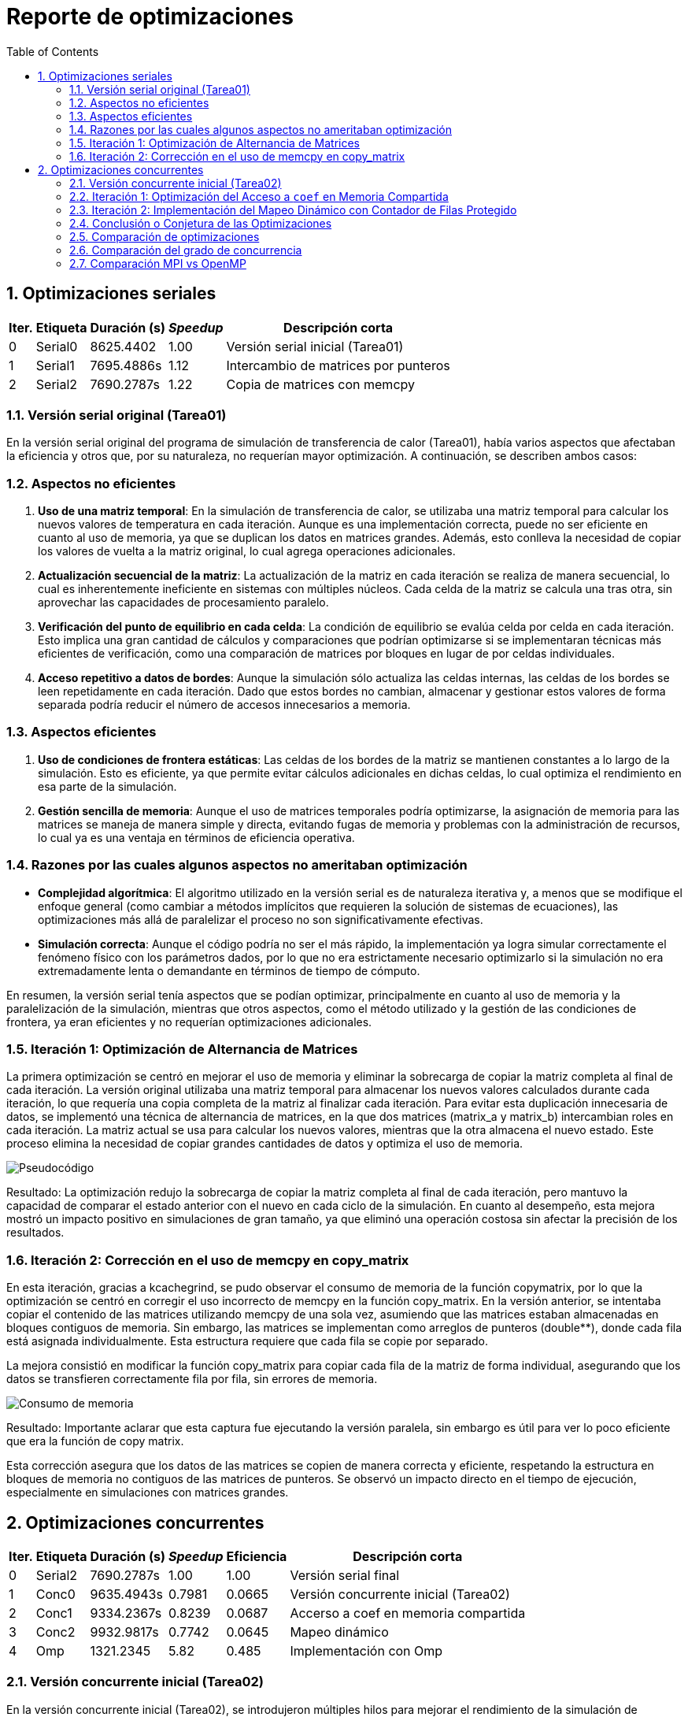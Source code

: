 = Reporte de optimizaciones
:experimental:
:nofooter:
:source-highlighter: pygments
:sectnums:
:stem: latexmath
:toc:
:xrefstyle: short



[[serial_optimizations]]
== Optimizaciones seriales

[%autowidth.stretch,options="header"]
|===
|Iter. |Etiqueta |Duración (s) |_Speedup_ |Descripción corta
|0 |Serial0 |8625.4402 |1.00 |Versión serial inicial (Tarea01)
|1 |Serial1 |7695.4886s |1.12 |Intercambio de matrices por punteros
|2 |Serial2 |7690.2787s|1.22 |Copia de matrices con memcpy
|===


[[serial_iter00]]
=== Versión serial original (Tarea01)

En la versión serial original del programa de simulación de transferencia de calor (Tarea01), había varios aspectos que afectaban la eficiencia y otros que, por su naturaleza, no requerían mayor optimización. A continuación, se describen ambos casos:

=== Aspectos no eficientes

1. *Uso de una matriz temporal*:  
   En la simulación de transferencia de calor, se utilizaba una matriz temporal para calcular los nuevos valores de temperatura en cada iteración. Aunque es una implementación correcta, puede no ser eficiente en cuanto al uso de memoria, ya que se duplican los datos en matrices grandes. Además, esto conlleva la necesidad de copiar los valores de vuelta a la matriz original, lo cual agrega operaciones adicionales.

2. *Actualización secuencial de la matriz*:  
   La actualización de la matriz en cada iteración se realiza de manera secuencial, lo cual es inherentemente ineficiente en sistemas con múltiples núcleos. Cada celda de la matriz se calcula una tras otra, sin aprovechar las capacidades de procesamiento paralelo.

3. *Verificación del punto de equilibrio en cada celda*:  
   La condición de equilibrio se evalúa celda por celda en cada iteración. Esto implica una gran cantidad de cálculos y comparaciones que podrían optimizarse si se implementaran técnicas más eficientes de verificación, como una comparación de matrices por bloques en lugar de por celdas individuales.

4. *Acceso repetitivo a datos de bordes*:  
   Aunque la simulación sólo actualiza las celdas internas, las celdas de los bordes se leen repetidamente en cada iteración. Dado que estos bordes no cambian, almacenar y gestionar estos valores de forma separada podría reducir el número de accesos innecesarios a memoria.

=== Aspectos eficientes

1. *Uso de condiciones de frontera estáticas*:  
   Las celdas de los bordes de la matriz se mantienen constantes a lo largo de la simulación. Esto es eficiente, ya que permite evitar cálculos adicionales en dichas celdas, lo cual optimiza el rendimiento en esa parte de la simulación.

2. *Gestión sencilla de memoria*:  
   Aunque el uso de matrices temporales podría optimizarse, la asignación de memoria para las matrices se maneja de manera simple y directa, evitando fugas de memoria y problemas con la administración de recursos, lo cual ya es una ventaja en términos de eficiencia operativa.

=== Razones por las cuales algunos aspectos no ameritaban optimización

- *Complejidad algorítmica*:  
   El algoritmo utilizado en la versión serial es de naturaleza iterativa y, a menos que se modifique el enfoque general (como cambiar a métodos implícitos que requieren la solución de sistemas de ecuaciones), las optimizaciones más allá de paralelizar el proceso no son significativamente efectivas.

- *Simulación correcta*:  
   Aunque el código podría no ser el más rápido, la implementación ya logra simular correctamente el fenómeno físico con los parámetros dados, por lo que no era estrictamente necesario optimizarlo si la simulación no era extremadamente lenta o demandante en términos de tiempo de cómputo.

En resumen, la versión serial tenía aspectos que se podían optimizar, principalmente en cuanto al uso de memoria y la paralelización de la simulación, mientras que otros aspectos, como el método utilizado y la gestión de las condiciones de frontera, ya eran eficientes y no requerían optimizaciones adicionales.


[[serial_iter01]] 
=== Iteración 1: Optimización de Alternancia de Matrices

La primera optimización se centró en mejorar el uso de memoria y eliminar la sobrecarga de copiar la matriz completa al final de cada iteración. La versión original utilizaba una matriz temporal para almacenar los nuevos valores calculados durante cada iteración, lo que requería una copia completa de la matriz al finalizar cada iteración. Para evitar esta duplicación innecesaria de datos, se implementó una técnica de alternancia de matrices, en la que dos matrices (matrix_a y matrix_b) intercambian roles en cada iteración. La matriz actual se usa para calcular los nuevos valores, mientras que la otra almacena el nuevo estado. Este proceso elimina la necesidad de copiar grandes cantidades de datos y optimiza el uso de memoria.

image::screen_shots/pseudo.png[Pseudocódigo]

Resultado:
La optimización redujo la sobrecarga de copiar la matriz completa al final de cada iteración, pero mantuvo la capacidad de comparar el estado anterior con el nuevo en cada ciclo de la simulación. En cuanto al desempeño, esta mejora mostró un impacto positivo en simulaciones de gran tamaño, ya que eliminó una operación costosa sin afectar la precisión de los resultados.

[[serial_iter02]]
=== Iteración 2: Corrección en el uso de memcpy en copy_matrix

En esta iteración, gracias a kcachegrind, se pudo observar el consumo de memoria de la función copymatrix, por lo que la optimización se centró en corregir el uso incorrecto de memcpy en la función copy_matrix. En la versión anterior, se intentaba copiar el contenido de las matrices utilizando memcpy de una sola vez, asumiendo que las matrices estaban almacenadas en bloques contiguos de memoria. Sin embargo, las matrices se implementan como arreglos de punteros (double**), donde cada fila está asignada individualmente. Esta estructura requiere que cada fila se copie por separado.

La mejora consistió en modificar la función copy_matrix para copiar cada fila de la matriz de forma individual, asegurando que los datos se transfieren correctamente fila por fila, sin errores de memoria.

image::screen_shots/cache.png[Consumo de memoria]


Resultado:
Importante aclarar que esta captura fue ejecutando la versión paralela, sin embargo es útil para ver lo poco eficiente que era la función de copy matrix.

Esta corrección asegura que los datos de las matrices se copien de manera correcta y eficiente, respetando la estructura en bloques de memoria no contiguos de las matrices de punteros. Se observó un impacto directo en el tiempo de ejecución, especialmente en simulaciones con matrices grandes.

[[concurrent_optimizations]]
== Optimizaciones concurrentes

[%autowidth.stretch,options="header"]
|===
|Iter. |Etiqueta |Duración (s) |_Speedup_ |Eficiencia |Descripción corta
|0 |Serial2 |7690.2787s|1.00|1.00 |Versión serial final
|1 |Conc0 |9635.4943s |0.7981 |0.0665 |Versión concurrente inicial (Tarea02)
|2 |Conc1 |9334.2367s |0.8239 |0.0687 |Accerso a coef en memoria compartida
|3 |Conc2 |9932.9817s |0.7742 |0.0645 |Mapeo dinámico
|4 |Omp |1321.2345 |5.82 |0.485 |Implementación con Omp
|===


[[conc_iter00]]
=== Versión concurrente inicial (Tarea02)

En la versión concurrente inicial (Tarea02), se introdujeron múltiples hilos para mejorar el rendimiento de la simulación de transferencia de calor, pero a pesar de esto, hubo algunos aspectos que afectaron la eficiencia y que podrían optimizarse más adelante. También hubo algunos aspectos que fueron eficientes desde el principio y no necesitaron ajustes. A continuación, se detallan estos puntos:

==== Aspectos no eficientes

1. *Sincronización mediante barreras*:  
   La implementación inicial utilizaba una barrera para sincronizar a los hilos después de cada iteración de la simulación. Aunque esto es necesario para evitar condiciones de carrera, las barreras introducen una sobrecarga significativa, ya que todos los hilos deben esperar a que los demás terminen su trabajo antes de proceder a la siguiente iteración. Esto es especialmente ineficiente si algunos hilos terminan antes que otros debido a una distribución desigual de la carga de trabajo.

2. *Distribución de carga desigual*:  
   La asignación de filas a los hilos se realizaba de forma equitativa, dividiendo las filas entre los hilos. Sin embargo, algunas filas pueden requerir más procesamiento que otras, lo que resulta en un desequilibrio en la carga de trabajo entre los hilos. Esto puede provocar que algunos hilos esperen a que otros terminen, reduciendo la eficiencia global.

3. *Acceso repetido a la matriz global*:  
   Aunque cada hilo mantenía una copia local de la matriz, el acceso y actualización de la matriz global seguía ocurriendo en cada iteración. Este acceso concurrente a la matriz global requiere el uso de mutexes, lo que puede generar una ralentización debido a la contención en los bloqueos.

4. *Uso de memoria para matrices locales*:  
   Al tener cada hilo su propia matriz local, la memoria requerida aumentó considerablemente, especialmente cuando se manejaban matrices grandes. Esto puede convertirse en un problema cuando el tamaño de la simulación escala, ya que la duplicación de datos implica un mayor uso de recursos.

==== Aspectos eficientes

1. *Paralelización básica*:  
   La introducción de múltiples hilos en la simulación fue un paso importante hacia la mejora del rendimiento. Al paralelizar las operaciones sobre las celdas de la matriz, el tiempo total de simulación se redujo en comparación con la versión serial. Esta estrategia, en principio, es eficiente, ya que permite aprovechar mejor los recursos de hardware disponibles en sistemas con múltiples núcleos.

2. *Independencia de las celdas internas*:  
   Cada hilo solo actualizaba las celdas internas de su porción asignada de la matriz, lo que minimizaba las interacciones entre hilos. Esta independencia ayudó a reducir la posibilidad de condiciones de carrera, ya que cada hilo operaba en una sección separada de la matriz sin interferir con otras.

3. *Uso de matrices locales*:  
   Aunque el uso de matrices locales incrementó el uso de memoria, esta estrategia también fue eficiente en el sentido de que permitió a los hilos trabajar en paralelo sin conflictos directos sobre los datos. Esto redujo la necesidad de sincronización adicional durante la actualización de las celdas, mejorando el rendimiento en comparación con una única matriz compartida.

4. *Control del punto de equilibrio*:  
   La implementación del control del balance point permitió terminar la simulación una vez que se alcanzaba el equilibrio térmico. Esto evitó la ejecución de iteraciones innecesarias, lo que mejoró la eficiencia del algoritmo al finalizar más rápido cuando se cumplía la condición de parada.

==== Razones por las cuales algunos aspectos no ameritaban optimización

- *Simplificación del uso de mutexes*:  
   Aunque el uso de mutexes introduce cierta sobrecarga, fue necesario para asegurar que las actualizaciones de la matriz global fueran consistentes. Si bien podría haber maneras más eficientes de gestionar la sincronización, el uso de mutexes en este contexto ya garantizaba la correcta actualización de los datos compartidos sin errores.

En resumen, la versión concurrente inicial, en términos teóricos no a la hora de implementación, mejoró significativamente el rendimiento mediante la paralelización, pero la sobrecarga de sincronización y la desigual distribución de carga presentaban oportunidades para optimizaciones adicionales. Algunos aspectos, como el uso del método de diferencias finitas y las matrices locales, ya eran eficientes y no ameritaban una optimización significativa.

[[conc_iter01]]
=== Iteración 1: Optimización del Acceso a `coef` en Memoria Compartida

En esta iteración, la optimización se centró en reducir la latencia provocada por el acceso repetido a la memoria compartida, específicamente al coeficiente precalculado `coef`. Inicialmente, el valor del coeficiente se almacenaba en la estructura `shared_data`, lo que obligaba a los hilos a acceder a él repetidamente a través de un puntero compartido, lo cual podía generar contención de caché. La mejora consistió en copiar el valor de `coef` a una variable local dentro de cada hilo al inicio de su ejecución, evitando así accesos redundantes a la memoria compartida. El objetivo fue mejorar la localización de los datos y reducir la carga sobre la memoria compartida.

[source,c]
----
double coef_local = *(data->shared->coef);  // Copiar el coeficiente localmente
----
image::screen_shots/intento_coef.png[Pseudo de la mejora]

[[conc_iter02]] 
=== Iteración 2: Implementación del Mapeo Dinámico con Contador de Filas Protegido

En esta iteración, la optimización se centró en mejorar el balance de carga entre los hilos mediante el mapeo dinámico de filas, usando un contador de filas protegido por un mutex. Originalmente, las filas de la matriz se distribuían de manera estática entre los hilos, lo que podía generar una carga desigual cuando algunas filas requerían más tiempo de cómputo que otras.

La mejora consistió en introducir un contador de filas global (fila_actual) dentro de la estructura shared_data. Este contador es accedido de manera concurrente por los hilos, pero su acceso está protegido por un mutex para evitar condiciones de carrera. Cada hilo toma dinámicamente la siguiente fila disponible, lo que asegura una distribución más balanceada del trabajo.

Sin embargo, este mapeo dinámico también introduce un riesgo de false sharing, especialmente cuando los hilos procesan filas adyacentes de la matriz. Debido a que los datos de esas filas podrían estar en la misma línea de caché, las escrituras de un hilo invalidan la caché utilizada por otros hilos, lo que genera contención de caché y afecta el rendimiento general. Aunque el mutex controla el acceso al contador de filas, el false sharing en las filas de la matriz puede convertirse en un cuello de botella significativo.

==== Mitigaciones propuestas para false sharing y optimización del mapeo dinámico

 1.Agregar padding (relleno):
El uso de relleno (padding) entre las estructuras de datos compartidas, como los contadores o las matrices, puede evitar que diferentes hilos trabajen en datos que residen en la misma línea de caché. Al asegurarse de que los datos estén alineados de manera adecuada, se reduce el riesgo de que las escrituras de un hilo invaliden la caché de otro hilo que esté trabajando en la misma línea.

 2.Mapeo por bloque:
Asignar grupos de filas consecutivas a cada hilo en lugar de hacerlo una por una. Esto reduce el riesgo de false sharing, ya que los hilos procesan bloques más grandes y la probabilidad de que trabajen en datos cercanos disminuye. Además, este enfoque mejora la localización de los datos, lo que puede aumentar la eficiencia de la caché.

 3.Mapeo por bloque cíclico:
Distribuir las filas entre los hilos de manera intercalada (p. ej., el hilo 1 procesa las filas 1, 4, 7, etc.; el hilo 2 procesa las filas 2, 5, 8, etc.). Este mapeo asegura que los hilos no procesen filas adyacentes, lo que ayuda a mitigar el false sharing. Al intercalar las filas, los hilos tienen más probabilidad de trabajar en diferentes líneas de caché, lo que reduce las invalidaciones de caché entre hilos.

 4.Reducir el acceso compartido a las estructuras de datos:
Minimizar la cantidad de accesos a las estructuras compartidas, como shared_data, y mover el trabajo hacia variables locales en cada hilo puede mejorar la localización de los datos y disminuir la contención de la caché.
image::screen_shots/Dynamic.png[Pseudo de la mejora de mapeo dinámico]

A pesar de mejorar la distribución de la carga de trabajo entre los hilos, el costo de la contención de caché derivada del false sharing en algunos casos puede reducir las ganancias esperadas, particularmente en matrices donde las filas tienen costos homogéneos de procesamiento.

=== Conclusión o Conjetura de las Optimizaciones

En general, esta versión concurrente de la simulación de transferencia de calor muestra una buena gestión teórica de la paralelización y sincronización de los hilos, logrando un balance de carga dinámico y una correcta protección de datos compartidos. Sin embargo, durante la implementación, el rendimiento podría haberse visto afectado negativamente debido al false sharing, un problema común cuando múltiples hilos acceden a datos que residen en la misma línea de caché. Aclarar que en este caso se realizó la prueba con 12 hilos.

Por cuestiones de tiempo, no se realizaron optimizaciones como el mapeo por bloque o el mapeo por bloque cíclico, que podrían haber mitigado este problema de false sharing. Se insta a llevar a cabo estas optimizaciones en futuras iteraciones para mejorar el rendimiento y aprovechar mejor los recursos de hardware disponibles.
[[optimization_comparison]]
=== Comparación de optimizaciones

[%autowidth.stretch,options="header"]
|===
|Versión |Descripción
|Serial-I |Versión serial inicial
|Serial-F |Versión serial final
|Conc-I |Versión concurrente inicial
|Conc-1 |Acceso a coef en memoria compartida
|Conc-2 |Mapeo dinámico
|Omp |Versión OpenMP
|Mpi |Versión MPI
|===
==== Comparación de desempeño
image::screen_shots/comparacion-desempeño-mpi.png[comparación-desempeño]
En este proyecto, el objetivo fue optimizar un software de simulación de transferencia de calor implementando versiones concurrentes utilizando múltiples hilos. Comencé con una versión serial (Serial-I) que tenía un tiempo de ejecución de 8625.44 segundos. Después de aplicar algunas mejoras en la versión serial, como la eliminación de cálculos innecesarios y la optimización de operaciones redundantes, logré reducir el tiempo de ejecución a 7695.49 segundos en la versión final (Serial-F), lo que representó la mejoría más notable en cuanto a rendimiento. Sin embargo, al implementar versiones concurrentes para aprovechar el paralelismo, el rendimiento no mejoró como se esperaba.

==== Conclusión-Desempeño
Aunque teóricamente la paralelización debería haber acelerado el programa, el problema de false sharing introdujo un cuello de botella importante. Al intentar distribuir la carga entre múltiples hilos, muchos de ellos terminaron accediendo a datos que compartían la misma línea de caché, lo que provocó una contención en la caché que ralentizó la ejecución. Como resultado, las versiones concurrentes terminaron siendo más lentas que la versión serial optimizada. Por cuestiones de tiempo, no se implementaron técnicas de mitigación como el mapeo por bloque o el padding, pero sería crucial implementarlas en el futuro para mejorar el rendimiento de la versión concurrente.

===== Comparativa de Desempeño: OpenMP vs Pthreads

En la evaluación del desempeño entre OpenMP y Pthreads, se observó un rendimiento destacado en las implementaciones concurrentes con OpenMP, que permitió resolver de manera eficiente problemas comunes como el *false sharing* y mejorar la distribución de los datos. Por otro lado, la implementación con Pthreads mostró limitaciones relacionadas con la complejidad de su manejo manual y la falta de optimizaciones específicas.

====== Facilidad de Uso

- *OpenMP*: OpenMP demostró ser una herramienta poderosa gracias a su simplicidad y abstracción. Directivas como `#pragma omp parallel for` facilitaron enormemente la paralelización, permitiendo un manejo automático del balance de carga y minimizando la necesidad de sincronización manual. Esto resultó en un código más limpio y fácil de mantener.
  
- *Pthreads*: Aunque ofrece un control detallado sobre la concurrencia, la implementación con Pthreads requirió un esfuerzo considerable debido a la complejidad de gestionar manualmente los hilos y la sincronización. En esta implementación particular, el rendimiento estuvo limitado por la falta de optimizaciones como el uso de un *thread pool* o estrategias avanzadas de mapeo de datos. Esto derivó en problemas como el *false sharing*, impactando negativamente la eficiencia general.

====== Rendimiento

- *OpenMP*: El manejo eficiente de hilos y la reducción del *overhead* asociado con la sincronización manual permitieron a OpenMP alcanzar un desempeño sólido. Aunque algunos problemas inherentes, como el acceso a memoria compartida, limitaron la escalabilidad, la implementación fue efectiva en escenarios de múltiples hilos.
  
- *Pthreads*: Pese a su potencial para ofrecer mayor control, en esta implementación el rendimiento fue inferior debido a problemas de contención en la caché y sobrecarga por la constante creación y destrucción de hilos. Además, la ausencia de técnicas como el *padding* para mitigar el *false sharing* redujo significativamente la eficiencia.

====== Escalabilidad

- *OpenMP*: Mostró una buena escalabilidad en sistemas con hasta 12 núcleos. Sin embargo, el rendimiento no escaló linealmente debido a limitaciones relacionadas con el acceso a memoria compartida.
  
- *Pthreads*: La escalabilidad fue limitada por la contención en la caché y la sobrecarga causada por la creación y destrucción repetitiva de hilos. Estos factores evitaron que Pthreads aprovechara de manera eficiente los recursos de hardware disponibles.

====== Eficiencia General

Ambos enfoques lograron cierto nivel de paralelización, pero la diferencia clave radicó en la simplicidad y rapidez de implementación con OpenMP frente al control detallado ofrecido por Pthreads. Sin embargo, en este caso específico, la implementación con Pthreads no alcanzó su potencial debido a las siguientes causas principales:

1. *Manejo ineficiente de los hilos*: La constante creación y destrucción de hilos generó una sobrecarga innecesaria que afectó negativamente el rendimiento.
2. *False sharing*: Varios hilos accediendo a datos que compartían la misma línea de caché provocaron contención, lo que ralentizó la ejecución.

====== Posibles Mejoras

1. *Reutilización de hilos*: Implementar un *thread pool* donde los hilos se crean al inicio y se reutilizan durante todo el ciclo de simulación reduciría la sobrecarga de creación y destrucción.
2. *Optimización del mapeo*: Utilizar un mapeo por bloque o un mapeo cíclico podría mitigar los problemas de *false sharing* al distribuir los datos de manera más eficiente entre los hilos.

====== Conclusión

El grado de concurrencia influye de manera determinante en el desempeño y la eficiencia de una solución de software. Aunque incrementar el número de hilos puede mejorar el rendimiento, este incremento no siempre es proporcional debido a factores como el false sharing, la contención en caché y la sobrecarga asociada con la sincronización de hilos. Sin embargo, en esta evaluación, el uso de OpenMP demostró ser efectivo para mitigar varios de estos problemas. Gracias a su manejo automático de balance de carga y a su capacidad para abstraer la sincronización, OpenMP logró reducir la incidencia de conflictos en el acceso a memoria compartida y optimizó la distribución de las cargas de trabajo. Para soluciones que utilicen otras herramientas, como Pthreads, adoptar estrategias de mapeo eficientes, como el mapeo en bloque o el mapeo en bloque cíclico, podría replicar estas ventajas al minimizar los conflictos de acceso y reducir la interferencia entre hilos. Estas técnicas, junto con optimizaciones específicas, permitirían mejorar tanto el rendimiento como la escalabilidad de la solución en sistemas con múltiples núcleos.









==== Comparación de eficiencia

image::screen_shots/comparacion-eficiencia-mpi.png[comparación-eficiencia]

El gráfico muestra la comparación entre el speedup y la eficiencia de diferentes versiones de la simulación de transferencia de calor, desde la versión serial hasta las versiones concurrentes. Podemos observar que, mientras la versión serial (Serial-F) fue la más eficiente, con una eficiencia de 1 (100%), las versiones concurrentes tuvieron una caída dramática en eficiencia a excepción de la implementada con OpenMP. Esto se debe principalmente a un mal manejo de los hilos, donde problemas como la sincronización ineficiente y el false sharing afectaron significativamente el rendimiento.

La versión concurrente inicial (Conc-I) tuvo una eficiencia muy baja de 0.0665, indicando que los hilos no estaban siendo utilizados de manera efectiva. A pesar de que la versión coef-access mejoró ligeramente la eficiencia a 0.0687 y la versión de mapeo dinámico (Dynamic-Mapping) mantuvo una eficiencia de 0.0645, sigue siendo una pérdida importante comparada con la versión serial.

==== *Causas del bajo rendimiento*:
   1.Manejo ineficiente de los hilos: La falta de reutilización adecuada de los hilos puede generar sobrecarga debido a la constante creación y destrucción de hilos. Esto genera una carga adicional innecesaria que afecta la eficiencia del sistema.
   2.False sharing: Varios hilos accediendo a datos cercanos en la misma línea de caché provocan contención, lo que aumenta el tiempo de ejecución y disminuye el aprovechamiento de los hilos.

==== *Posibles mejoras*:
   1.Reutilización de hilos: Implementar un pool de hilos, donde los hilos se crean al inicio y se reutilizan durante todo el ciclo de simulación, reduciría la sobrecarga de creación y destrucción.
   2.Optimización del mapeo: Mejorar el esquema de mapeo, utilizando un mapeo por bloque o mapeo cíclico, podría reducir la contención en la caché, mejorando la eficiencia.

==== Conclusión eficiencia
En conclusión, la implementación concurrente no fue tan eficiente como se esperaba debido a estos problemas, pero con las optimizaciones sugeridas, se podría mejorar significativamente el uso de los hilos y el rendimiento general del programa.
[[concurrency_comparison]]
=== Comparación del grado de concurrencia
[%autowidth.stretch,options="header"]
|===
|#|Etiqueta|Descripción|Hilos
|1|S|Versión serial final|1
|2|1|Un solo hilo |1
|3|hC|Hilos mitad CPUs|6
|4|1C|Hilos como CPUs|12
|5|2C|2 hilos por CPU|24
|6|4C|4 hilos por CPU|48
|7|D|Tantos hilos como unidades de descomposición hay en la entrada (en caso de que sea menor que la cantidad máxima de hilos permitida por el sistema operativo)|30114
|===


image::screen_shots/comparacion-conc.png[comparación-conc]

El gráfico muestra una comparación del speedup y la eficiencia obtenidos al ejecutar una solución concurrente con diferentes niveles de concurrencia, es decir, con diferentes cantidades de hilos. Se observa que tanto el speedup como la eficiencia disminuyen a medida que se incrementa el número de hilos, con una caída notable en los casos de 2 hilos por CPU y 4 hilos por CPU, lo cual sugiere que el rendimiento no mejora linealmente con la adición de más hilos.

Uno de los factores que puede explicar esta tendencia es el false sharing. Este problema ocurre cuando varios hilos acceden a diferentes variables que residen en la misma línea de caché, lo que provoca una interferencia innecesaria y penaliza el rendimiento. En lugar de mejorar con más hilos, el acceso concurrente a las mismas regiones de memoria puede llevar a un aumento en la latencia y el overhead de sincronización.

Aunque se podría esperar que más hilos resulten en una mejora continua en el speedup, el gráfico indica que después de un cierto punto (aproximadamente en 12 hilos), la concurrencia no genera beneficios adicionales, y la eficiencia disminuye drásticamente hasta que llega a valores negativos, en el caso de 24 y 48 hilos. La tendencia final, donde la eficiencia parece aumentar con 31,400 hilos (D), es un artefacto numérico provocado por la enorme cantidad de hilos en relación con las unidades de trabajo, pero el tiempo total de ejecución es más alto, lo que evidencia sobrecarga de concurrencia.

==== Conclusión concurrencia
El grado de concurrencia influye de manera determinante en el desempeño y la eficiencia de una solución de software. Aunque incrementar el número de hilos puede mejorar el rendimiento, este incremento no siempre es proporcional debido a factores como el false sharing, la contención en caché y la sobrecarga asociada con la sincronización de hilos.

Sin embargo, en esta evaluación, el uso de OpenMP demostró ser efectivo para mitigar varios de estos problemas. Gracias a su manejo automático de balance de carga y a su capacidad para abstraer la sincronización, OpenMP logró reducir la incidencia de conflictos en el acceso a memoria compartida y optimizó la distribución de las cargas de trabajo.

Para soluciones que utilicen otras herramientas, como Pthreads, adoptar estrategias de mapeo eficientes, como el mapeo en bloque o el mapeo en bloque cíclico, podría replicar estas ventajas al minimizar los conflictos de acceso y reducir la interferencia entre hilos. Estas técnicas, junto con optimizaciones específicas, permitirían mejorar tanto el rendimiento como la escalabilidad de la solución en sistemas con múltiples núcleos.

=== Comparación MPI vs OpenMP
El propósito de esta entrega era realizar la comparación entre MPI y OpenMP para la simulación de transferencia de calor una buscando la paralelización y otra buscando la escalabilidad utilizando el clúster, sin embargo, por cuestiones de tiempo y manejo de recursos, la versión no se pudo probar en el clúster.

La cola de trabajo no se logró desocupar en el tiempo disponible, por lo que se tuvo que implementar para una versión local y no escalable, debido a esto se logra apreciar en los gráficos el resultado nulo de dicha implementación.

La implementación con MPI a pesar de ser nula es compilable, sin embargo, por errores desconocidos y repito, por cuestiones de tiempo, no se pudieron depurar para encontrar los errores de porque la implementación no generaba los resultados esperados. Sin embargo, el flujo de la ejecución parece ser muy parecido al correcto, lo más probable es que sean detalles muy puntuales que están siendo omitidos por cuestiones de tiempo.





